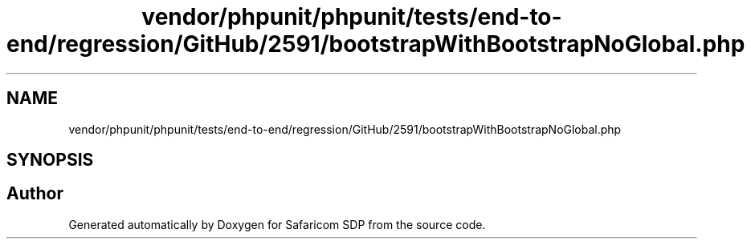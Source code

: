 .TH "vendor/phpunit/phpunit/tests/end-to-end/regression/GitHub/2591/bootstrapWithBootstrapNoGlobal.php" 3 "Sat Sep 26 2020" "Safaricom SDP" \" -*- nroff -*-
.ad l
.nh
.SH NAME
vendor/phpunit/phpunit/tests/end-to-end/regression/GitHub/2591/bootstrapWithBootstrapNoGlobal.php
.SH SYNOPSIS
.br
.PP
.SH "Author"
.PP 
Generated automatically by Doxygen for Safaricom SDP from the source code\&.
